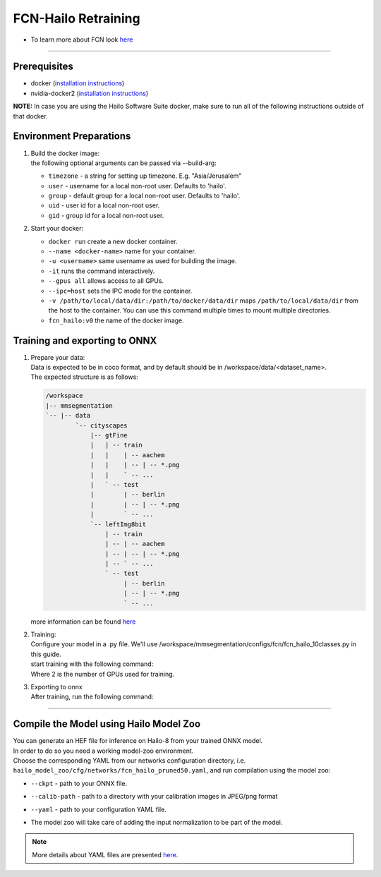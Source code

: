 ==============
FCN-Hailo Retraining
==============

* To learn more about FCN look `here <https://github.com/hailo-ai/mmsegmentation/tree/Hailo-1.0>`_

-------

Prerequisites
-------------

* docker (\ `installation instructions <https://docs.docker.com/engine/install/ubuntu/>`_\ )
* nvidia-docker2 (\ `installation instructions <https://docs.nvidia.com/datacenter/cloud-native/container-toolkit/install-guide.html>`_\ )

**NOTE:**  In case you are using the Hailo Software Suite docker, make sure to run all of the following instructions outside of that docker.


Environment Preparations
------------------------

#. | Build the docker image:

   .. raw:: html
      :name:validation

      <pre><code stage="docker_build">
      cd <span val="dockerfile_path">hailo_model_zoo/training/fcn_hailo</span>
      docker build -t fcn_hailo:v0 --build-arg timezone=`cat /etc/timezone` .
      </code></pre>

   | the following optional arguments can be passed via --build-arg:

   * ``timezone`` - a string for setting up timezone. E.g. "Asia/Jerusalem"
   * ``user`` - username for a local non-root user. Defaults to 'hailo'.
   * ``group`` - default group for a local non-root user. Defaults to 'hailo'.
   * ``uid`` - user id for a local non-root user.
   * ``gid`` - group id for a local non-root user.

#. | Start your docker:
   
   .. raw:: html
      :name:validation

      <code stage="docker_run">
      docker run <span val="replace_none">--name "your_docker_name"</span> -it --gpus all  <span val="replace_none">-u "username"</span> --ipc=host -v <span val="local_vol_path">/path/to/local/data/dir</span>:<span val="docker_vol_path">/path/to/docker/data/dir</span>  fcn_hailo:v0
      </code>

   * ``docker run`` create a new docker container.
   * ``--name <docker-name>`` name for your container.
   * ``-u <username>`` same username as used for building the image.
   * ``-it`` runs the command interactively.
   * ``--gpus all`` allows access to all GPUs.
   * ``--ipc=host`` sets the IPC mode for the container.
   * ``-v /path/to/local/data/dir:/path/to/docker/data/dir`` maps ``/path/to/local/data/dir`` from the host to the container. You can use this command multiple times to mount multiple directories.
   * ``fcn_hailo:v0`` the name of the docker image.

Training and exporting to ONNX
------------------------------


#. | Prepare your data:

   | Data is expected to be in coco format, and by default should be in /workspace/data/<dataset_name>.
   | The expected structure is as follows:

   .. code-block::

       /workspace
       |-- mmsegmentation
       `-- |-- data
               `-- cityscapes
                   |-- gtFine
                   |   | -- train
                   |   |    | -- aachem
                   |   |    | -- | -- *.png
                   |   |    ` -- ...
                   |   ` -- test
                   |        | -- berlin
                   |        | -- | -- *.png
                   |        ` -- ...
                   `-- leftImg8bit
                       | -- train
                       | -- | -- aachem
                       | -- | -- | -- *.png
                       | -- ` -- ...
                       ` -- test
                            | -- berlin
                            | -- | -- *.png
                            ` -- ...

   | more information can be found `here <https://github.com/hailo-ai/mmsegmentation/blob/master/docs/en/dataset_prepare.md#cityscapes>`_


#. | Training:
 
   | Configure your model in a .py file. We'll use /workspace/mmsegmentation/configs/fcn/fcn_hailo_10classes.py in this guide.
   | start training with the following command:

   .. raw:: html
      :name:validation

      <pre><code stage="retrain">
      cd /workspace/mmsegmentation
      ./tools/dist_train.sh configs/fcn/fcn_hailo_10classes.py <span val="gpu_num">2</span>     
      </code></pre>

   | Where 2 is the number of GPUs used for training.

#. | Exporting to onnx

   | After training, run the following command:

   .. raw:: html
      :name:validation

      <pre><code stage="export">
      cd /workspace/mmsegmentation
      python ./tools/pytorch2onnx.py configs/fcn/fcn_hailo_10classes.py --checkpoint ./work_dirs/fcn_hailo_10classes/iter_74400.pth --shape 736 960 --postprocess --soft_weights_loading --out_name fcn_hailo.onnx
      </code></pre>


----

Compile the Model using Hailo Model Zoo
---------------------------------------

| You can generate an HEF file for inference on Hailo-8 from your trained ONNX model.
| In order to do so you need a working model-zoo environment.
| Choose the corresponding YAML from our networks configuration directory, i.e. ``hailo_model_zoo/cfg/networks/fcn_hailo_pruned50.yaml``\ , and run compilation using the model zoo:

.. raw:: html
   :name:validation

   <code stage="compile">
   hailomz compile --ckpt <span val="local_path_to_onnx">fcn_hailo.onnx</span> --calib-path <span val="calib_set_path">/path/to/calibration/imgs/dir/</span> --yaml <span val="yaml_file_path">path/to/fcn_hailo_pruned50.yaml</span>
   </code>


* | ``--ckpt`` - path to  your ONNX file.
* | ``--calib-path`` - path to a directory with your calibration images in JPEG/png format
* | ``--yaml`` - path to your configuration YAML file.
* | The model zoo will take care of adding the input normalization to be part of the model.

.. note::
  More details about YAML files are presented `here <../../docs/YAML.rst>`_.
